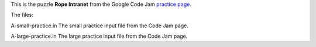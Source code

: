 This is the puzzle **Rope Intranet** from the Google Code Jam
`practice page <https://code.google.com/codejam/contest/619102/dashboard#s=p0>`_.

The files:

A-small-practice.in
The small practice input file from the Code Jam page.

A-large-practice.in
The large practice input file from the Code Jam page.
